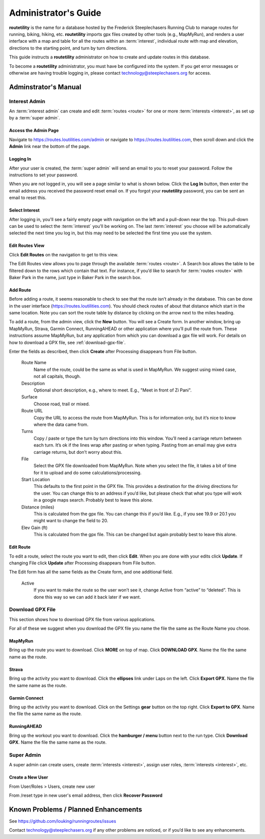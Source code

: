 ===========================================
Administrator's Guide
===========================================

**routetility** is the name for a database hosted by the Frederick Steeplechasers Running Club to manage routes for running,
biking, hiking, etc. **routetility** imports gpx files created by other tools (e.g., MapMyRun), and renders a user
interface with a map and table for all the routes within an :term:`interest`, individual route with map and elevation,
directions to the starting point, and turn by turn directions.

This guide instructs a **routetility**  administrator on how to create and update routes in this database.

To become a **routetility**  administrator, you must have be configured into the system. If you get error messages
or otherwise are having trouble logging in, please contact technology@steeplechasers.org for access.


Adminstrator's Manual
==================================

Interest Admin
+++++++++++++++
An :term:`interest admin` can create and edit :term:`routes <route>` for one or more :term:`interests <interest>`,
as set up by a :term:`super admin`.

.. _access-admin-page:

Access the Admin Page
----------------------------------------

Navigate to https://routes.loutilities.com/admin or navigate to https://routes.loutilities.com, then scroll down and
click the **Admin** link near the bottom of the page.

.. _logging-in:

Logging In
--------------------------------------
After your user is created, the :term:`super admin` will send an email to you to reset your password. Follow the
instructions to set your password.

When you are not logged in, you will see a page similar to what is shown below. Click the **Log In** button, then
enter the email address you received the password reset email on. If you forgot your **routetility** password, you can
be sent an email to reset this.

.. image:: images/login.*
   :align: center


.. _select-interest:

Select Interest
-----------------------------------------
After logging in, you'll see a fairly empty page with navigation on the left and a pull-down near the top. This
pull-down can be used to select the :term:`interest` you'll be working on. The last :term:`interest` you choose will
be automatically selected the next time you log in, but this may need to be selected the first time you use the
system.

.. image:: images/select-interest.*
   :align: center


.. _edit-routes:

Edit Routes View
-----------------------------------------
Click **Edit Routes** on the navigation to get to this view.

The Edit Routes view allows you to page through the available :term:`routes <route>`. A Search box allows the table to be filtered
down to the rows which contain that text. For instance, if you’d like to search for :term:`routes <route>` with Baker Park in the
name, just type in Baker Park in the search box.

.. image:: images/edit-routes.*
   :align: center

.. _add-route:

Add Route
-----------------------------------------
Before adding a route, it seems reasonable to check to see that the route isn’t already in the database. This can be
done in the user interface (https://routes.loutilities.com). You should check routes of about that distance which start in
the same location. Note you can sort the route table by distance by clicking on the arrow next to the miles heading.

To add a route, from the admin view, click the **New** button. You will see a Create form. In another window, bring up
MapMyRun, Strava, Garmin Connect, RunningAHEAD or other application where you’ll pull the route from. These instructions
assume MapMyRun, but any application from which you can download a gpx file will work. For details on how to download
a GPX file, see :ref:`download-gpx-file`.

Enter the fields as described, then click **Create** after Processing disappears from File button.


    Route Name
        Name of the route, could be the same as what is used in MapMyRun. We suggest using mixed case, not all capitals,
        though.

    Description
        Optional short description, e.g., where to meet. E.g., "Meet in front of Zi Pani".


    Surface
        Choose road, trail or mixed.

    Route URL
        Copy the URL to access the route from MapMyRun. This is for information only, but it’s nice to know where the
        data came from.

    Turns
        Copy / paste or type the turn by turn directions into this window. You’ll need a carriage return between
        each turn. It’s ok if the lines wrap after pasting or when typing. Pasting from an email may give extra
        carriage returns, but don’t worry about this.

    File
        Select the GPX file downloaded from MapMyRun. Note when you select the file, it takes a bit of time for it
        to upload and do some calculations/processing.

    Start Location
        This defaults to the first point in the GPX file. This provides a destination for the driving directions
        for the user. You can change this to an address if you’d like, but please check that what you type will work
        in a google maps search. Probably best to leave this alone.

    Distance (miles)
        This is calculated from the gpx file. You can change this if you’d like. E.g., if you see 19.9 or 20.1 you might
        want to change the field to 20.

    Elev Gain (ft)
        This is calculated from the gpx file. This can be changed but again probably best to leave this alone.

.. image:: images/new-route.*
   :align: center


.. _edit-route:

Edit Route
-----------------------------------------
To edit a route, select the route you want to edit, then click **Edit**. When you are done with your edits click **Update**.
If changing File click **Update** after Processing disappears from File button.

The Edit form has all the same fields as the Create form, and one additional field.

    Active
        If you want to make the route so the user won’t see it, change Active from “active” to “deleted”. This is done
        this way so we can add it back later if we want.

.. image:: images/edit-route.*
   :align: center


.. _download-gpx-file:

Download GPX File
+++++++++++++++++++++++
This section shows how to download GPX file from various applications.

For all of these we suggest when you download the GPX file you name the file the same as the Route Name you chose.


.. _mapmyrun:

MapMyRun
--------------------------------------
Bring up the route you want to download. Click **MORE** on top of map. Click **DOWNLOAD GPX**. Name the file the
same name as the route.

.. image:: images/mapmyrun.*
   :align: center


.. _strava:

Strava
--------------------------------------
Bring up the activity you want to download. Click the **ellipses** link under Laps on the left. Click **Export GPX**. Name
the file the same name as the route.

.. image:: images/strava.*
   :align: center


.. _garmin-connect:

Garmin Connect
--------------------------------------
Bring up the activity you want to download. Click on the Settings **gear** button on the top right. Click **Export to
GPX**. Name the file the same name as the route.

.. image:: images/garmin-connect.*
   :align: center


.. _runningahead:

RunningAHEAD
--------------------------------------
Bring up the workout you want to download. Click the **hamburger / menu** button next to the run type. Click
**Download GPX**. Name the file the same name as the route.

.. image:: images/runningahead.*
   :align: center


.. _super-admin:

Super Admin
+++++++++++++++
A super admin can create users, create :term:`interests <interest>`, assign user roles,
:term:`interests <interest>`, etc.

.. todo:: This section needs additional work.

.. _create-new-user:

Create a New User
--------------------------------------

From User/Roles > Users, create new user

From /reset type in new user's email address, then click **Recover Password**


.. _known-problems:

Known Problems / Planned Enhancements
=========================================
See https://github.com/louking/runningroutes/issues

Contact technology@steeplechasers.org if any other problems are noticed, or if you’d like to see any enhancements.


